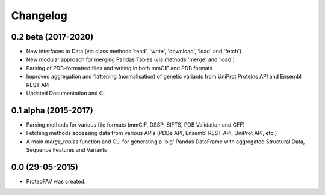 =========
Changelog
=========

0.2 beta (2017-2020)
-------------------

* New interfaces to Data (via class methods 'read', 'write', 'download', 'load' and 'fetch')
* New modular approach for merging Pandas Tables (via methods 'merge' and 'load')
* Parsing of PDB-formatted files and writing in both mmCIF and PDB formats
* Improved aggregation and flattening (normalisation) of genetic variants from UniProt Proteins API and Ensembl REST API
* Updated Documentation and CI


0.1 alpha (2015-2017)
---------------------

* Parsing methods for various file formats (mmCIF, DSSP, SIFTS, PDB Validation and GFF)
* Fetching methods accessing data from various APIs (PDBe API, Ensembl REST API, UniProt API, etc.)
* A main `merge_tables` function and CLI for generating a 'big' Pandas DataFrame with aggregated Structural Data, Sequence Features and Variants


0.0 (29-05-2015)
----------------

* ProteoFAV was created.
